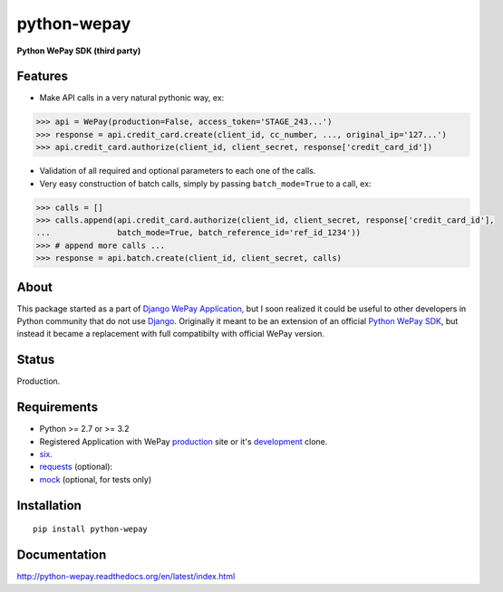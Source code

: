 ######################################################################
python-wepay
######################################################################

**Python WePay SDK (third party)**

.. image:: https://travis-ci.org/lehins/python-wepay.svg?branch=master   
   :target: https://travis-ci.org/lehins/python-wepay
   :alt: Travis-CI

.. image:: https://coveralls.io/repos/lehins/python-wepay/badge.png?branch=master 
   :target: https://coveralls.io/r/lehins/python-wepay?branch=master 
   :alt: Tests Coverage

.. image:: https://pypip.in/d/python-wepay/badge.png
    :target: https://crate.io/packages/python-wepay/
    :alt: Number of PyPI downloads


Features
--------

* Make API calls in a very natural pythonic way, ex:

.. code-block:: python

    >>> api = WePay(production=False, access_token='STAGE_243...')
    >>> response = api.credit_card.create(client_id, cc_number, ..., original_ip='127...')
    >>> api.credit_card.authorize(client_id, client_secret, response['credit_card_id'])

* Validation of all required and optional parameters to each one of the calls.
* Very easy construction of batch calls, simply by passing ``batch_mode=True`` to
  a call, ex:

.. code-block:: python

    >>> calls = []
    >>> calls.append(api.credit_card.authorize(client_id, client_secret, response['credit_card_id'],
    ...              batch_mode=True, batch_reference_id='ref_id_1234'))
    >>> # append more calls ...
    >>> response = api.batch.create(client_id, client_secret, calls)


About
-----

This package started as a part of `Django WePay Application
<https://github.com/lehins/django-wepay>`_, but I soon realized it could be
useful to other developers in Python community that do not use `Django
<https://djangoproject.com>`_. Originally it meant to be an extension of an
official `Python WePay SDK <https://github.com/wepay/Python-SDK>`_, but instead
it became a replacement with full compatibilty with official WePay version.

Status
------

Production.

Requirements
------------

* Python >= 2.7 or >= 3.2
* Registered Application with WePay `production <https://wepay.com>`_ site or
  it's `development <https://stage.wepay>`_ clone.
* `six <https://pypi.python.org/pypi/six>`_.
* `requests <http://docs.python-requests.org/en/latest/>`_ (optional):
* `mock <https://pypi.python.org/pypi/mock>`_ (optional, for tests only)

Installation
------------
::

    pip install python-wepay


Documentation
-------------

http://python-wepay.readthedocs.org/en/latest/index.html
